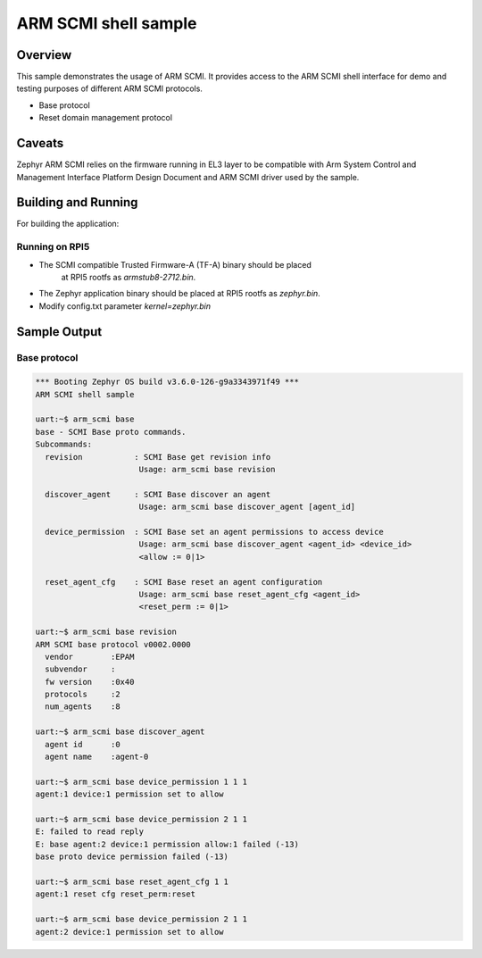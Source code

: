 .. _arm_scmi_shell:

ARM SCMI shell sample
#####################

Overview
********

This sample demonstrates the usage of ARM SCMI. It provides access to the
ARM SCMI shell interface for demo and testing purposes of different
ARM SCMI protocols.

* Base protocol
* Reset domain management protocol

Caveats
*******

Zephyr ARM SCMI relies on the firmware running in EL3 layer to be compatible
with Arm System Control and Management Interface Platform Design Document
and ARM SCMI driver used by the sample.

Building and Running
********************

For building the application:

.. zephyr-app-commands::
   :zephyr-app: samples/drivers/firmware/arm_scmi
   :board: rpi_5
   :goals: build

Running on RPI5
^^^^^^^^^^^^^^^

* The SCMI compatible Trusted Firmware-A (TF-A) binary should be placed
   at RPI5 rootfs as `armstub8-2712.bin`.
* The Zephyr application binary should be placed at RPI5 rootfs
  as `zephyr.bin`.
* Modify config.txt parameter `kernel=zephyr.bin`

Sample Output
*************

Base protocol
^^^^^^^^^^^^^

.. code-block:: console

	*** Booting Zephyr OS build v3.6.0-126-g9a3343971f49 ***
	ARM SCMI shell sample

	uart:~$ arm_scmi base
	base - SCMI Base proto commands.
	Subcommands:
	  revision           : SCMI Base get revision info
	                      Usage: arm_scmi base revision

	  discover_agent     : SCMI Base discover an agent
	                      Usage: arm_scmi base discover_agent [agent_id]

	  device_permission  : SCMI Base set an agent permissions to access device
	                      Usage: arm_scmi base discover_agent <agent_id> <device_id>
	                      <allow := 0|1>

	  reset_agent_cfg    : SCMI Base reset an agent configuration
	                      Usage: arm_scmi base reset_agent_cfg <agent_id>
	                      <reset_perm := 0|1>

	uart:~$ arm_scmi base revision
	ARM SCMI base protocol v0002.0000
	  vendor        :EPAM
	  subvendor     :
	  fw version    :0x40
	  protocols     :2
	  num_agents    :8

	uart:~$ arm_scmi base discover_agent
	  agent id      :0
	  agent name    :agent-0

	uart:~$ arm_scmi base device_permission 1 1 1
	agent:1 device:1 permission set to allow

	uart:~$ arm_scmi base device_permission 2 1 1
	E: failed to read reply
	E: base agent:2 device:1 permission allow:1 failed (-13)
	base proto device permission failed (-13)

	uart:~$ arm_scmi base reset_agent_cfg 1 1
	agent:1 reset cfg reset_perm:reset

	uart:~$ arm_scmi base device_permission 2 1 1
	agent:2 device:1 permission set to allow
